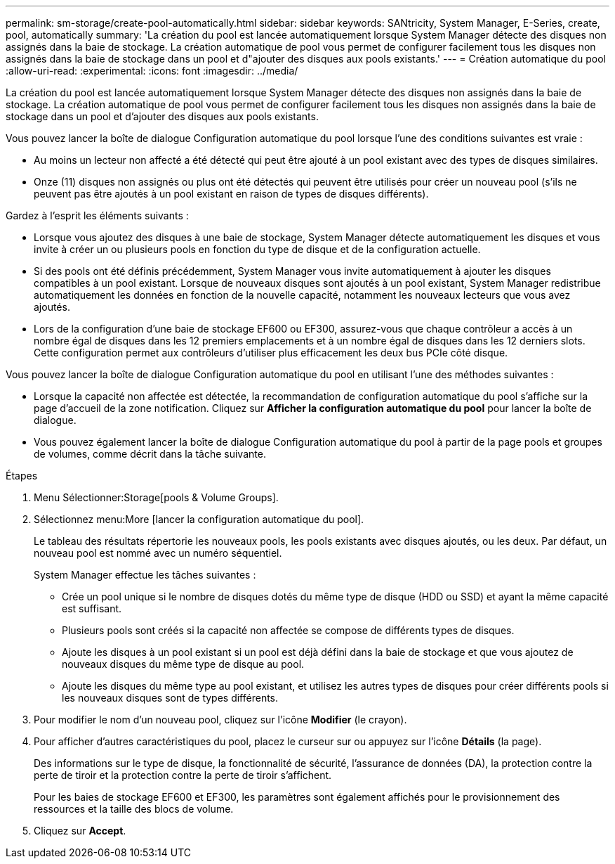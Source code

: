 ---
permalink: sm-storage/create-pool-automatically.html 
sidebar: sidebar 
keywords: SANtricity, System Manager, E-Series, create, pool, automatically 
summary: 'La création du pool est lancée automatiquement lorsque System Manager détecte des disques non assignés dans la baie de stockage. La création automatique de pool vous permet de configurer facilement tous les disques non assignés dans la baie de stockage dans un pool et d"ajouter des disques aux pools existants.' 
---
= Création automatique du pool
:allow-uri-read: 
:experimental: 
:icons: font
:imagesdir: ../media/


[role="lead"]
La création du pool est lancée automatiquement lorsque System Manager détecte des disques non assignés dans la baie de stockage. La création automatique de pool vous permet de configurer facilement tous les disques non assignés dans la baie de stockage dans un pool et d'ajouter des disques aux pools existants.

Vous pouvez lancer la boîte de dialogue Configuration automatique du pool lorsque l'une des conditions suivantes est vraie :

* Au moins un lecteur non affecté a été détecté qui peut être ajouté à un pool existant avec des types de disques similaires.
* Onze (11) disques non assignés ou plus ont été détectés qui peuvent être utilisés pour créer un nouveau pool (s'ils ne peuvent pas être ajoutés à un pool existant en raison de types de disques différents).


Gardez à l'esprit les éléments suivants :

* Lorsque vous ajoutez des disques à une baie de stockage, System Manager détecte automatiquement les disques et vous invite à créer un ou plusieurs pools en fonction du type de disque et de la configuration actuelle.
* Si des pools ont été définis précédemment, System Manager vous invite automatiquement à ajouter les disques compatibles à un pool existant. Lorsque de nouveaux disques sont ajoutés à un pool existant, System Manager redistribue automatiquement les données en fonction de la nouvelle capacité, notamment les nouveaux lecteurs que vous avez ajoutés.
* Lors de la configuration d'une baie de stockage EF600 ou EF300, assurez-vous que chaque contrôleur a accès à un nombre égal de disques dans les 12 premiers emplacements et à un nombre égal de disques dans les 12 derniers slots. Cette configuration permet aux contrôleurs d'utiliser plus efficacement les deux bus PCIe côté disque.


Vous pouvez lancer la boîte de dialogue Configuration automatique du pool en utilisant l'une des méthodes suivantes :

* Lorsque la capacité non affectée est détectée, la recommandation de configuration automatique du pool s'affiche sur la page d'accueil de la zone notification. Cliquez sur *Afficher la configuration automatique du pool* pour lancer la boîte de dialogue.
* Vous pouvez également lancer la boîte de dialogue Configuration automatique du pool à partir de la page pools et groupes de volumes, comme décrit dans la tâche suivante.


.Étapes
. Menu Sélectionner:Storage[pools & Volume Groups].
. Sélectionnez menu:More [lancer la configuration automatique du pool].
+
Le tableau des résultats répertorie les nouveaux pools, les pools existants avec disques ajoutés, ou les deux. Par défaut, un nouveau pool est nommé avec un numéro séquentiel.

+
System Manager effectue les tâches suivantes :

+
** Crée un pool unique si le nombre de disques dotés du même type de disque (HDD ou SSD) et ayant la même capacité est suffisant.
** Plusieurs pools sont créés si la capacité non affectée se compose de différents types de disques.
** Ajoute les disques à un pool existant si un pool est déjà défini dans la baie de stockage et que vous ajoutez de nouveaux disques du même type de disque au pool.
** Ajoute les disques du même type au pool existant, et utilisez les autres types de disques pour créer différents pools si les nouveaux disques sont de types différents.


. Pour modifier le nom d'un nouveau pool, cliquez sur l'icône *Modifier* (le crayon).
. Pour afficher d'autres caractéristiques du pool, placez le curseur sur ou appuyez sur l'icône *Détails* (la page).
+
Des informations sur le type de disque, la fonctionnalité de sécurité, l'assurance de données (DA), la protection contre la perte de tiroir et la protection contre la perte de tiroir s'affichent.

+
Pour les baies de stockage EF600 et EF300, les paramètres sont également affichés pour le provisionnement des ressources et la taille des blocs de volume.

. Cliquez sur *Accept*.

